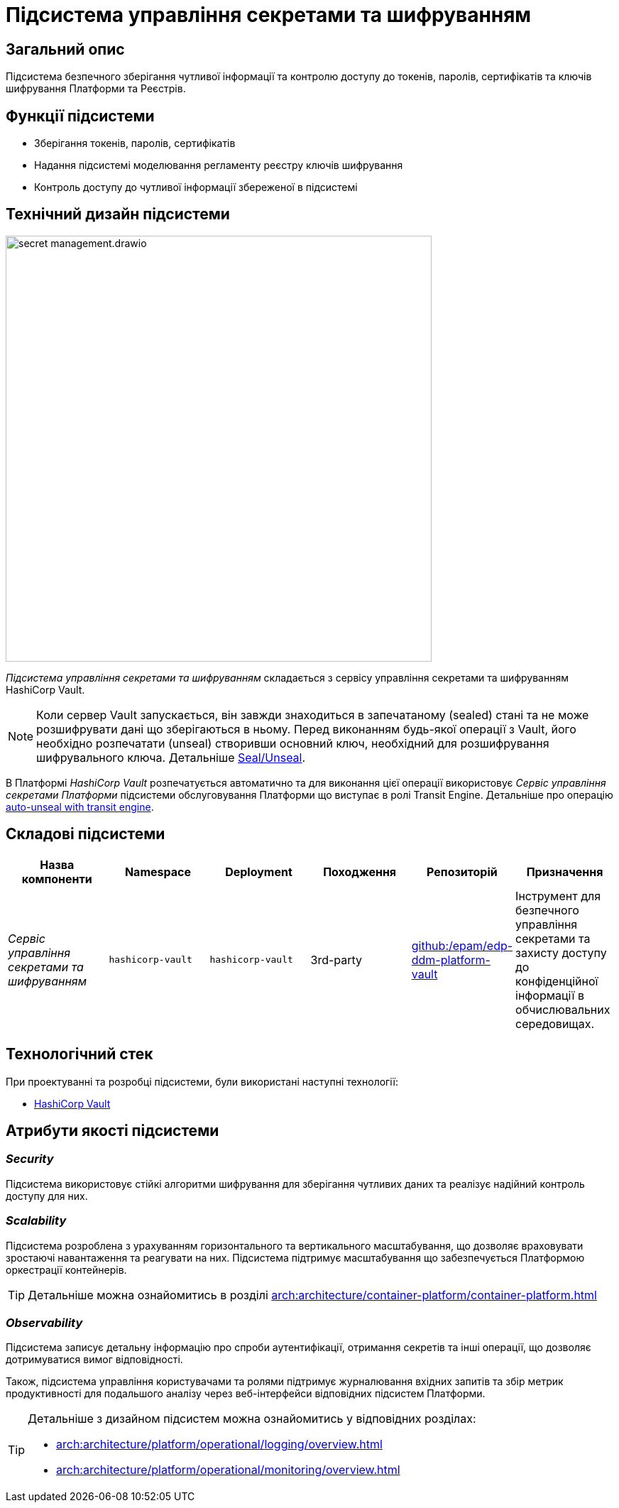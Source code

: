 = Підсистема управління секретами та шифруванням

== Загальний опис

Підсистема безпечного зберігання чутливої інформації та контролю доступу до токенів, паролів, сертифікатів та ключів шифрування
Платформи та Реєстрів.

== Функції підсистеми

* Зберігання токенів, паролів, сертифікатів
* Надання підсистемі моделювання регламенту реєстру ключів шифрування
* Контроль доступу до чутливої інформації збереженої в підсистемі

== Технічний дизайн підсистеми

image::architecture/platform/operational/secret-management/secret-management.drawio.svg[width=600,float="center",align="center"]

_Підсистема управління секретами та шифруванням_ складається з сервісу управління секретами та шифруванням HashiCorp Vault.

[NOTE]
--
Коли сервер Vault запускається, він завжди знаходиться в запечатаному (sealed) стані та не може розшифрувати дані що зберігаються в ньому.
Перед виконанням будь-якої операції з Vault, його необхідно розпечатати (unseal) створивши основний ключ, необхідний для
розшифрування шифрувального ключа.
Детальніше https://developer.hashicorp.com/vault/docs/concepts/seal[Seal/Unseal].
--

В Платформі _HashiCorp Vault_ розпечатується автоматично та для виконання цієї операції використовує _Сервіс управління секретами Платформи_ підсистеми
обслуговування Платформи що виступає в ролі Transit Engine. Детальніше про операцію https://developer.hashicorp.com/vault/tutorials/auto-unseal/autounseal-transit[auto-unseal with transit engine].

== Складові підсистеми

|===
|Назва компоненти|Namespace|Deployment|Походження|Репозиторій|Призначення

|_Сервіс управління секретами та шифруванням_
|`hashicorp-vault`
|`hashicorp-vault`
|3rd-party
|https://github.com/epam/edp-ddm-platform-vault[github:/epam/edp-ddm-platform-vault]
|Інструмент для безпечного управління секретами та захисту доступу до конфіденційної інформації в обчислювальних середовищах.
|===

== Технологічний стек

При проектуванні та розробці підсистеми, були використані наступні технології:

* xref:arch:architecture/platform-technologies.adoc#vault[HashiCorp Vault]

== Атрибути якості підсистеми

=== _Security_
Підсистема використовує стійкі алгоритми шифрування для зберігання чутливих даних та реалізує надійний контроль доступу для них.

=== _Scalability_
Підсистема розроблена з урахуванням горизонтального та вертикального масштабування, що дозволяє враховувати зростаючі
навантаження та реагувати на них. Підсистема підтримує масштабування що забезпечується Платформою оркестрації контейнерів.

[TIP]
--
Детальніше можна ознайомитись в розділі xref:arch:architecture/container-platform/container-platform.adoc[]
--

=== _Observability_
Підсистема записує детальну інформацію про спроби аутентифікації, отримання секретів та інші операції, що дозволяє
дотримуватися вимог відповідності.

Також, підсистема управління користувачами та ролями підтримує журналювання вхідних запитів та збір метрик продуктивності
для подальшого аналізу через веб-інтерфейси відповідних підсистем Платформи.

[TIP]
--
Детальніше з дизайном підсистем можна ознайомитись у відповідних розділах:

* xref:arch:architecture/platform/operational/logging/overview.adoc[]
* xref:arch:architecture/platform/operational/monitoring/overview.adoc[]
--



